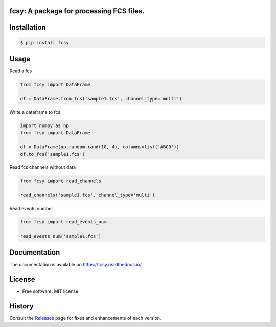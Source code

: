 
.. image:: https://img.shields.io/pypi/v/fcsy.svg
    :target: https://pypi.python.org/pypi/fcsy
.. image:: https://readthedocs.org/projects/fcsy/badge/?version=latest
    :target: https://fcsy.readthedocs.io/en/latest/?badge=latest
    :alt: Documentation Status
.. image:: https://img.shields.io/pypi/l/fcsy.svg
    :target: https://github.com/nehcgnay/fcsy/blob/master/LICENSE

.. image:: https://img.shields.io/pypi/dm/fcsy?style=flat-square
.. image:: https://github.com/nehcgnay/fcsy/workflows/Python%20package/badge.svg
.. image:: https://github.com/nehcgnay/fcsy/workflows/Upload%20Python%20Package/badge.svg



fcsy: A package for processing FCS files.
-----------------------------------------


Installation
------------

.. code-block:: console

    $ pip install fcsy


Usage
-----

Read a fcs

.. code-block:: python

    from fcsy import DataFrame

    df = DataFrame.from_fcs('sample1.fcs', channel_type='multi')


Write a dataframe to fcs

.. code-block:: python

    import numpy as np
    from fcsy import DataFrame

    df = DataFrame(np.random.rand(10, 4), columns=list('ABCD'))
    df.to_fcs('sample1.fcs')


Read fcs channels without data

.. code-block:: python

    from fcsy import read_channels

    read_channels('sample1.fcs', channel_type='multi')


Read events number

.. code-block:: python

    from fcsy import read_events_num

    read_events_num('sample1.fcs')

Documentation
-------------
The documentation is available on https://fcsy.readthedocs.io/

License
-------
-   Free software: MIT license


History
-------
Consult the Releases_ page for fixes and enhancements of each version.

.. _Releases: https://github.com/nehcgnay/fcsy/releases



